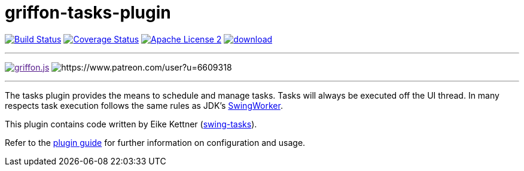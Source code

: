 = griffon-tasks-plugin
:linkattrs:
:project-name: griffon-tasks-plugin

image:http://img.shields.io/travis/griffon-plugins/{project-name}/master.svg["Build Status", link="https://travis-ci.org/griffon-plugins/{project-name}"]
image:http://img.shields.io/coveralls/griffon-plugins/{project-name}/master.svg["Coverage Status", link="https://coveralls.io/r/griffon-plugins/{project-name}"]
image:http://img.shields.io/badge/license-ASF2-blue.svg["Apache License 2", link="http://www.apache.org/licenses/LICENSE-2.0.txt"]
image:https://api.bintray.com/packages/griffon/griffon-plugins/{project-name}/images/download.svg[link="https://bintray.com/griffon/griffon-plugins/{project-name}/_latestVersion"]

---

image:https://img.shields.io/gitter/room/griffon/griffon.js.svg[link="https://gitter.im/griffon/griffon]
image:https://img.shields.io/badge/donations-Patreon-orange.svg[https://www.patreon.com/user?u=6609318]

---

The tasks plugin provides the means to schedule and manage tasks. Tasks will
always be executed off the UI thread. In many respects task execution follows
the same rules as JDK's http://docs.oracle.com/javase/6/docs/api/javax/swing/SwingWorker.html[SwingWorker, window="_blank"].

This plugin contains code written by Eike Kettner (https://github.com/eikek/swing-tasks[swing-tasks, window="_blank"]).

Refer to the link:http://griffon-plugins.github.io/{project-name}/[plugin guide, window="_blank"] for
further information on configuration and usage.
